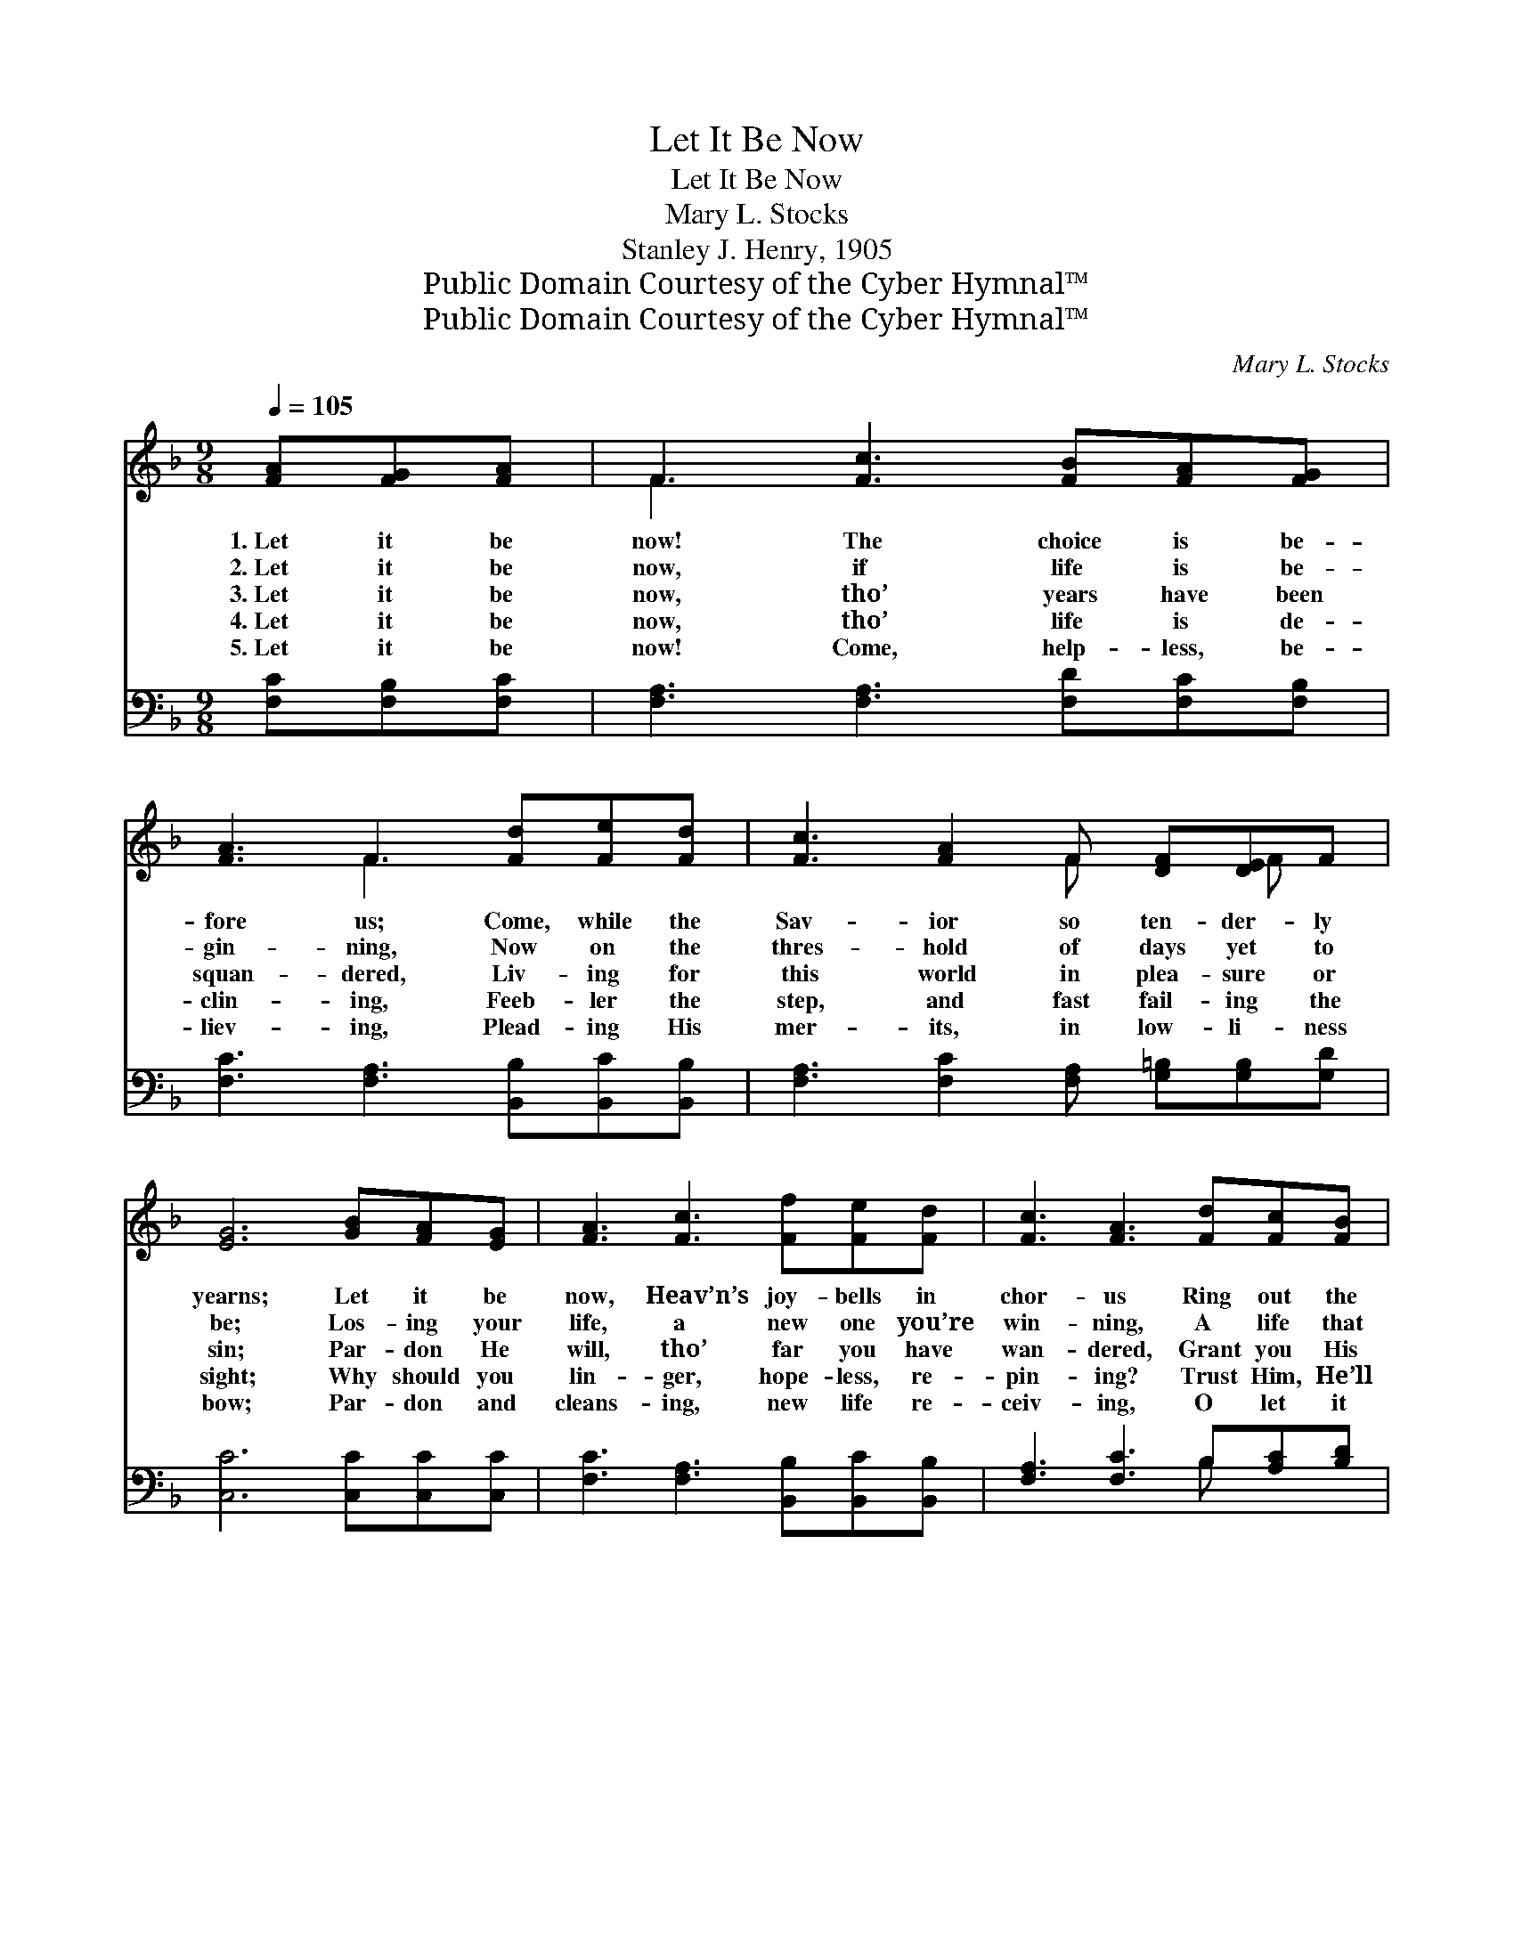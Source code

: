 X:1
T:Let It Be Now
T:Let It Be Now
T:Mary L. Stocks
T:Stanley J. Henry, 1905
T:Public Domain Courtesy of the Cyber Hymnal™
T:Public Domain Courtesy of the Cyber Hymnal™
C:Mary L. Stocks
Z:Public Domain
Z:Courtesy of the Cyber Hymnal™
%%score ( 1 2 ) ( 3 4 )
L:1/8
Q:1/4=105
M:9/8
K:F
V:1 treble 
V:2 treble 
V:3 bass 
V:4 bass 
V:1
 [FA][FG][FA] | F3 [Fc]3 [FB][FA][FG] | [FA]3 F3 [Fd][Fe][Fd] | [Fc]3 [FA]2 F [DF][DE]F | %4
w: 1.~Let it be|now! The choice is be-|fore us; Come, while the|Sav- ior so ten- der- ly|
w: 2.~Let it be|now, if life is be-|gin- ning, Now on the|thres- hold of days yet to|
w: 3.~Let it be|now, tho’ years have been|squan- dered, Liv- ing for|this world in plea- sure or|
w: 4.~Let it be|now, tho’ life is de-|clin- ing, Feeb- ler the|step, and fast fail- ing the|
w: 5.~Let it be|now! Come, help- less, be-|liev- ing, Plead- ing His|mer- its, in low- li- ness|
 [EG]6 [GB][FA][EG] | [FA]3 [Fc]3 [Ff][Fe][Fd] | [Fc]3 [FA]3 [Fd][Fc][FB] | %7
w: yearns; Let it be|now, Heav’n’s joy- bells in|chor- us Ring out the|
w: be; Los- ing your|life, a new one you’re|win- ning, A life that|
w: sin; Par- don He|will, tho’ far you have|wan- dered, Grant you His|
w: sight; Why should you|lin- ger, hope- less, re-|pin- ing? Trust Him, He’ll|
w: bow; Par- don and|cleans- ing, new life re-|ceiv- ing, O let it|
 [FA]3 F2 [FA] [CG][CF][CE] | [CF]6 ||"^Refrain" [FB][FA][FG] | [FA]3 [Fc]3 [FB]F[FG] | [FA]6 |] %12
w: tid- ings— a lost one re-|turns!||||
w: will last thro’ e- ter- ni-|ty.||||
w: Spir- it— a new life with-|in.|Let it be|now, O let it be|now!|
w: grant you at e- ven- tide|light.||||
w: be now! Yes, let it be|now!||||
V:2
 x3 | F3 x6 | x3 F3 x3 | x5 F x F x | x9 | x9 | x9 | x3 F2 x4 | x6 || x3 | x7 F x | x6 |] %12
V:3
 [F,C][F,B,][F,C] | [F,A,]3 [F,A,]3 [F,D][F,C][F,B,] | [F,C]3 [F,A,]3 [B,,B,][B,,C][B,,B,] | %3
 [F,A,]3 [F,C]2 [F,A,] [G,=B,][G,B,][G,D] | [C,C]6 [C,C][C,C][C,C] | %5
 [F,C]3 [F,A,]3 [B,,B,][B,,C][B,,B,] | [F,A,]3 [F,C]3 B,[A,C][B,D] | %7
 C3 [C,A,]2 [C,C] [C,B,][C,A,][C,G,] | [F,A,]6 || [B,D][B,D][B,D] | %10
 [F,C]3 [F,_E]3 [B,,D][B,,D][B,,_D] | [F,C]6 |] %12
V:4
 x3 | x9 | x9 | x9 | x9 | x9 | x6 B, x2 | C3 x6 | x6 || x3 | x9 | x6 |] %12

